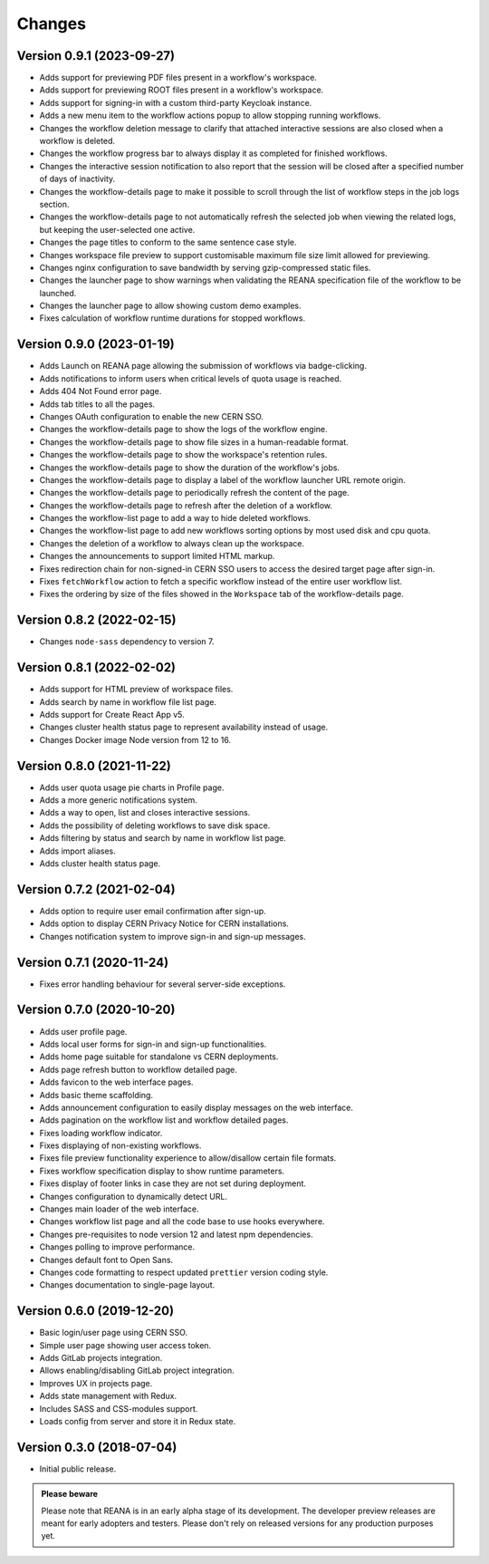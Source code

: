 Changes
=======

Version 0.9.1 (2023-09-27)
--------------------------

- Adds support for previewing PDF files present in a workflow's workspace.
- Adds support for previewing ROOT files present in a workflow's workspace.
- Adds support for signing-in with a custom third-party Keycloak instance.
- Adds a new menu item to the workflow actions popup to allow stopping running workflows.
- Changes the workflow deletion message to clarify that attached interactive sessions are also closed when a workflow is deleted.
- Changes the workflow progress bar to always display it as completed for finished workflows.
- Changes the interactive session notification to also report that the session will be closed after a specified number of days of inactivity.
- Changes the workflow-details page to make it possible to scroll through the list of workflow steps in the job logs section.
- Changes the workflow-details page to not automatically refresh the selected job when viewing the related logs, but keeping the user-selected one active.
- Changes the page titles to conform to the same sentence case style.
- Changes workspace file preview to support customisable maximum file size limit allowed for previewing.
- Changes nginx configuration to save bandwidth by serving gzip-compressed static files.
- Changes the launcher page to show warnings when validating the REANA specification file of the workflow to be launched.
- Changes the launcher page to allow showing custom demo examples.
- Fixes calculation of workflow runtime durations for stopped workflows.

Version 0.9.0 (2023-01-19)
--------------------------

- Adds Launch on REANA page allowing the submission of workflows via badge-clicking.
- Adds notifications to inform users when critical levels of quota usage is reached.
- Adds 404 Not Found error page.
- Adds tab titles to all the pages.
- Changes OAuth configuration to enable the new CERN SSO.
- Changes the workflow-details page to show the logs of the workflow engine.
- Changes the workflow-details page to show file sizes in a human-readable format.
- Changes the workflow-details page to show the workspace's retention rules.
- Changes the workflow-details page to show the duration of the workflow's jobs.
- Changes the workflow-details page to display a label of the workflow launcher URL remote origin.
- Changes the workflow-details page to periodically refresh the content of the page.
- Changes the workflow-details page to refresh after the deletion of a workflow.
- Changes the workflow-list page to add a way to hide deleted workflows.
- Changes the workflow-list page to add new workflows sorting options by most used disk and cpu quota.
- Changes the deletion of a workflow to always clean up the workspace.
- Changes the announcements to support limited HTML markup.
- Fixes redirection chain for non-signed-in CERN SSO users to access the desired target page after sign-in.
- Fixes ``fetchWorkflow`` action to fetch a specific workflow instead of the entire user workflow list.
- Fixes the ordering by size of the files showed in the ``Workspace`` tab of the workflow-details page.

Version 0.8.2 (2022-02-15)
--------------------------

- Changes ``node-sass`` dependency to version 7.

Version 0.8.1 (2022-02-02)
--------------------------

- Adds support for HTML preview of workspace files.
- Adds search by name in workflow file list page.
- Adds support for Create React App v5.
- Changes cluster health status page to represent availability instead of usage.
- Changes Docker image Node version from 12 to 16.

Version 0.8.0 (2021-11-22)
--------------------------

- Adds user quota usage pie charts in Profile page.
- Adds a more generic notifications system.
- Adds a way to open, list and closes interactive sessions.
- Adds the possibility of deleting workflows to save disk space.
- Adds filtering by status and search by name in workflow list page.
- Adds import aliases.
- Adds cluster health status page.

Version 0.7.2 (2021-02-04)
--------------------------

- Adds option to require user email confirmation after sign-up.
- Adds option to display CERN Privacy Notice for CERN installations.
- Changes notification system to improve sign-in and sign-up messages.

Version 0.7.1 (2020-11-24)
--------------------------

- Fixes error handling behaviour for several server-side exceptions.

Version 0.7.0 (2020-10-20)
--------------------------

- Adds user profile page.
- Adds local user forms for sign-in and sign-up functionalities.
- Adds home page suitable for standalone vs CERN deployments.
- Adds page refresh button to workflow detailed page.
- Adds favicon to the web interface pages.
- Adds basic theme scaffolding.
- Adds announcement configuration to easily display messages on the web interface.
- Adds pagination on the workflow list and workflow detailed pages.
- Fixes loading workflow indicator.
- Fixes displaying of non-existing workflows.
- Fixes file preview functionality experience to allow/disallow certain file formats.
- Fixes workflow specification display to show runtime parameters.
- Fixes display of footer links in case they are not set during deployment.
- Changes configuration to dynamically detect URL.
- Changes main loader of the web interface.
- Changes workflow list page and all the code base to use hooks everywhere.
- Changes pre-requisites to node version 12 and latest npm dependencies.
- Changes polling to improve performance.
- Changes default font to Open Sans.
- Changes code formatting to respect updated ``prettier`` version coding style.
- Changes documentation to single-page layout.

Version 0.6.0 (2019-12-20)
--------------------------

- Basic login/user page using CERN SSO.
- Simple user page showing user access token.
- Adds GitLab projects integration.
- Allows enabling/disabling GitLab project integration.
- Improves UX in projects page.
- Adds state management with Redux.
- Includes SASS and CSS-modules support.
- Loads config from server and store it in Redux state.

Version 0.3.0 (2018-07-04)
--------------------------

- Initial public release.

.. admonition:: Please beware

   Please note that REANA is in an early alpha stage of its development. The
   developer preview releases are meant for early adopters and testers. Please
   don't rely on released versions for any production purposes yet.
